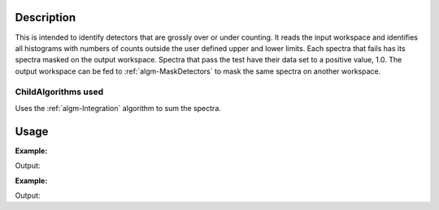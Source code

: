 .. algorithm::

.. summary::

.. relatedalgorithms::

.. properties::

Description
-----------

This is intended to identify detectors that are grossly over or under
counting. It reads the input workspace and identifies all histograms
with numbers of counts outside the user defined upper and lower limits.
Each spectra that fails has its spectra masked on the output workspace.
Spectra that pass the test have their data set to a positive value, 1.0.
The output workspace can be fed to :ref:`algm-MaskDetectors` to
mask the same spectra on another workspace.

ChildAlgorithms used
####################

Uses the :ref:`algm-Integration` algorithm to sum the spectra.


Usage
-----

**Example:**

.. testcode:: ExFindDetsOutsideLimits

    import numpy as np
    ws = CreateSampleWorkspace(BankPixelWidth=10,NumBanks=1)

    #create dome dead and noisy detectors
    deadDetArray=[0.0] * ws.blocksize()
    noisyDetArray= [100.0] * ws.blocksize()

    for i in range(0,ws.getNumberHistograms(),5):
        ws.setY(i,np.array(deadDetArray))
        ws.setY(i+1,np.array(noisyDetArray))

    print("With just the default LowThreshold of 0")
    (wsOut,NumberOfFailures)=FindDetectorsOutsideLimits(ws)
    print("{} spectra were outside the limits.".format(NumberOfFailures))
    print("")

    print("With a High and LowThreshold, as well as restricting the range to consider")
    (wsOut2,NumberOfFailures)=FindDetectorsOutsideLimits(ws, HighThreshold=1000,
        LowThreshold=0, RangeLower=200, RangeUpper=10000)
    print("{} spectra were outside the limits.".format(NumberOfFailures))

    mtd.clear()


Output:

.. testoutput:: ExFindDetsOutsideLimits

    With just the default LowThreshold of 0
    20 spectra were outside the limits.

    With a High and LowThreshold, as well as restricting the range to consider
    40 spectra were outside the limits.

**Example:**

.. testcode:: ExDetsOutsideLimitsPartMask

    ws = CreateSimulationWorkspace('MARI','0,1,10')
    nh = ws.getNumberHistograms()
    for ind in range(nh):
        y = ws.dataY(ind)
        if ind>=100 and ind < 300:
            y.fill(100)
        else:
            y.fill(1)

    mws1,nMasked1 = FindDetectorsOutsideLimits(ws,100)
    mws2,nMasked2 = FindDetectorsOutsideLimits(ws,100,startWorkspaceIndex = 200)

    print("****************************************")
    print("full mask ws has {0} masked detectors".format(nMasked1))
    print("part mask ws  has {0} masked detectors".format(nMasked2))
    print("****************************************")
    selected_spec = [99,100,199,200,299,300]
    for spec in selected_spec:
        print("full mask ws Spec N{0} is masked: {1}".format(spec,mws1.readY(spec)[0]>0.5))
        print("part mask ws Spec N{0} is masked: {1}".format(spec,mws2.readY(spec)[0]>0.5) )
    print("****************************************")

Output:

.. testoutput:: ExDetsOutsideLimitsPartMask

    ****************************************
    full mask ws has 200 masked detectors
    part mask ws  has 100 masked detectors
    ****************************************
    full mask ws Spec N99 is masked: False
    part mask ws Spec N99 is masked: False
    full mask ws Spec N100 is masked: True
    part mask ws Spec N100 is masked: False
    full mask ws Spec N199 is masked: True
    part mask ws Spec N199 is masked: False
    full mask ws Spec N200 is masked: True
    part mask ws Spec N200 is masked: True
    full mask ws Spec N299 is masked: True
    part mask ws Spec N299 is masked: True
    full mask ws Spec N300 is masked: False
    part mask ws Spec N300 is masked: False
    ****************************************

.. categories::

.. sourcelink::
